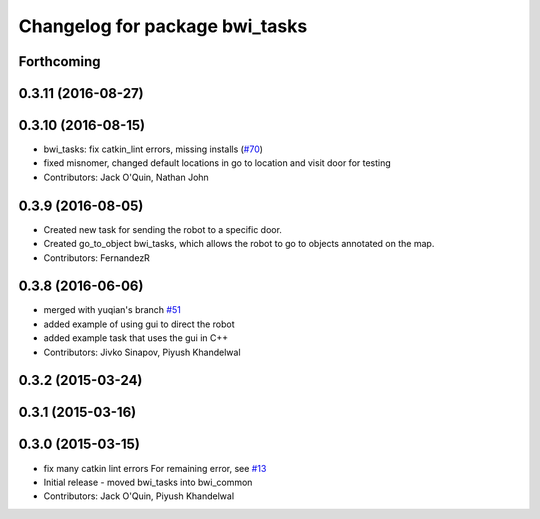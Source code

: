 ^^^^^^^^^^^^^^^^^^^^^^^^^^^^^^^
Changelog for package bwi_tasks
^^^^^^^^^^^^^^^^^^^^^^^^^^^^^^^

Forthcoming
-----------

0.3.11 (2016-08-27)
-------------------

0.3.10 (2016-08-15)
-------------------
* bwi_tasks: fix catkin_lint errors, missing installs (`#70 <https://github.com/utexas-bwi/bwi_common/issues/70>`_)
* fixed misnomer, changed default locations in go to location and visit door for testing
* Contributors: Jack O'Quin, Nathan John

0.3.9 (2016-08-05)
------------------
* Created new task for sending the robot to a specific door.
* Created go_to_object bwi_tasks, which allows the robot to go to objects annotated on the map.
* Contributors: FernandezR

0.3.8 (2016-06-06)
------------------
* merged with yuqian's branch `#51
  <https://github.com/utexas-bwi/bwi_common/issues/51>`_
* added example of using gui to direct the robot
* added example task that uses the gui in C++
* Contributors: Jivko Sinapov, Piyush Khandelwal

0.3.2 (2015-03-24)
------------------

0.3.1 (2015-03-16)
------------------

0.3.0 (2015-03-15)
------------------
* fix many catkin lint errors
  For remaining error, see `#13 <https://github.com/utexas-bwi/bwi_common/issues/13>`_
* Initial release - moved bwi_tasks into bwi_common
* Contributors: Jack O'Quin, Piyush Khandelwal
